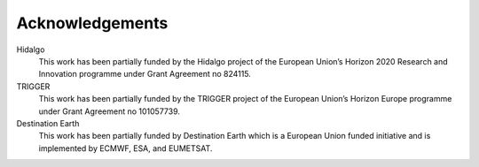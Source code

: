Acknowledgements
================

Hidalgo
    This work has been partially funded by the Hidalgo project of the European Union’s Horizon 2020 Research and Innovation programme under Grant Agreement no 824115.

TRIGGER
    This work has been partially funded by the TRIGGER project of the European Union’s Horizon Europe programme under Grant Agreement no 101057739.

Destination Earth
    This work has been partially funded by Destination Earth which is a European Union funded initiative and is implemented by ECMWF, ESA, and EUMETSAT.

